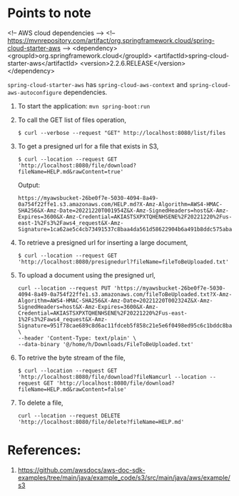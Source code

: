* Points to note

    <!-- AWS cloud dependencies -->
    <!-- https://mvnrepository.com/artifact/org.springframework.cloud/spring-cloud-starter-aws -->
    <dependency>
        <groupId>org.springframework.cloud</groupId>
        <artifactId>spring-cloud-starter-aws</artifactId>
        <version>2.2.6.RELEASE</version>
    </dependency>
		
    ~spring-cloud-starter-aws~ has ~spring-cloud-aws-context~ and ~spring-cloud-aws-autoconfigure~ dependencies.
		
1. To start the application: ~mvn spring-boot:run~
1. To call the GET list of files operation,
   #+begin_src 
   $ curl --verbose --request "GET" http://localhost:8080/list/files
   #+end_src
1. To get a presigned url for a file that exists in S3,
   #+begin_src 
   $ curl --location --request GET 'http://localhost:8080/file/download?fileName=HELP.md&rawContent=true'
   #+end_src

   Output:
   #+begin_src 
https://myawsbucket-26be0f7e-5030-4094-8a49-0a754f22ffe1.s3.amazonaws.com/HELP.md?X-Amz-Algorithm=AWS4-HMAC-SHA256&X-Amz-Date=20221220T001954Z&X-Amz-SignedHeaders=host&X-Amz-Expires=3600&X-Amz-Credential=AKIASTSXPXTQHENHSENE%2F20221220%2Fus-east-1%2Fs3%2Faws4_request&X-Amz-Signature=1ca62ae5c4cb73491537c8baa4da561d58622904b6a491b8ddc575aba0ad2f4a
   #+end_src

1. To retrieve a presigned url for inserting a large document,
   #+begin_src 
   $ curl --location --request GET 'http://localhost:8080/presignedurl?fileName=fileToBeUploaded.txt'
   #+end_src
1. To upload a document using the presigned url,
   #+begin_src 
   curl --location --request PUT 'https://myawsbucket-26be0f7e-5030-4094-8a49-0a754f22ffe1.s3.amazonaws.com/fileToBeUploaded.txt?X-Amz-Algorithm=AWS4-HMAC-SHA256&X-Amz-Date=20221220T002324Z&X-Amz-SignedHeaders=host&X-Amz-Expires=3600&X-Amz-Credential=AKIASTSXPXTQHENHSENE%2F20221220%2Fus-east-1%2Fs3%2Faws4_request&X-Amz-Signature=951f78cae689c8d6ac11fdceb5f858c21e5e6f0498ed95c6c1bddc8ba22db648' \
   --header 'Content-Type: text/plain' \
   --data-binary '@/home/h/Downloads/FileToBeUploaded.txt'
   #+end_src
1. To retrive the byte stream of the file,
   #+begin_src 
   $ curl --location --request GET 'http://localhost:8080/file/download?fileNamcurl --location --request GET 'http://localhost:8080/file/download?fileName=HELP.md&rawContent=false'
   #+end_src
1. To delete a file,
   #+begin_src 
   curl --location --request DELETE 'http://localhost:8080/file/delete?fileName=HELP.md'
   #+end_src

* References:

1. https://github.com/awsdocs/aws-doc-sdk-examples/tree/main/java/example_code/s3/src/main/java/aws/example/s3
